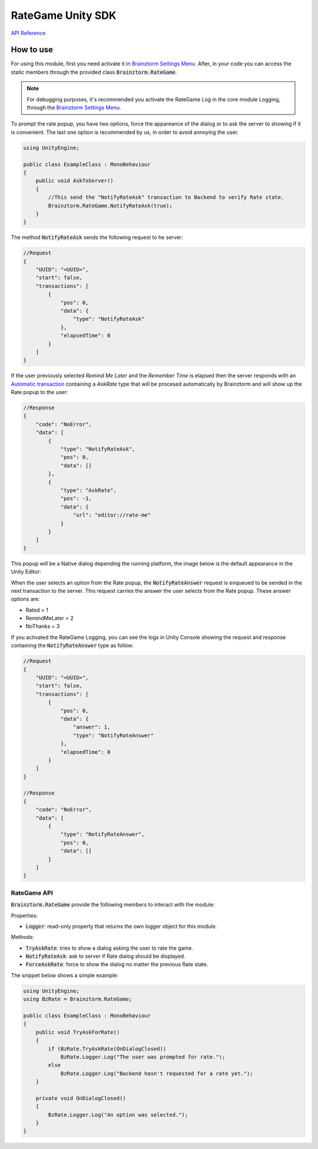 ##################
RateGame Unity SDK
##################

`API Reference`_

**********
How to use
**********
For using this module, first you need activate it in `Brainztorm Settings Menu`_. 
After, in your code you can access the static members through the provided class 
:code:`Brainztorm.RateGame`.

.. note::

    For debugging purposes, it's recommended you activate the RateGame Log in the core 
    module Logging, through the `Brainztorm Settings Menu`_.

To prompt the rate popup, you have two options, force the appareance of the dialog or to ask 
the server to showing if it is convenient. The last one option is recommended by us, in order 
to avoid annoying the user.

.. code-block:: c#

    using UnityEngine;

    public class ExampleClass : MonoBehaviour 
    {
        public void AskToServer()
        {
            //This send the "NotifyRateAsk" transaction to Backend to verify Rate state.
            Brainztorm.RateGame.NotifyRateAsk(true);
        }
    }

The method :code:`NotifyRateAsk` sends the following request to he server:

.. code-block:: javascript

    //Request
    {
        "UUID": "<UUID>",
        "start": false,
        "transactions": [
            {
                "pos": 0,
                "data": {
                    "type": "NotifyRateAsk"
                },
                "elapsedTime": 0
            }
        ]
    }

If the user previously selected *Remind Me Later* and the *Remember Time* is elapsed then 
the server responds with an `Automatic transaction`_ containing a *AskRate* type that 
will be procesed automatically by Brainztorm and will show up the Rate popup to the user:

.. code-block:: javascript

    //Response
    {
        "code": "NoError",
        "data": [
            {
                "type": "NotifyRateAsk",
                "pos": 0,
                "data": []
            },
            {
                "type": "AskRate",
                "pos": -1,
                "data": {
                    "url": "editor://rate-me"
                }
            }
        ]
    }

This popup will be a Native dialog depending the running platform, the image below 
is the default appearance in the Unity Editor:

.. image:: images/rate_popup.png

When the user selects an option from the Rate popup, the :code:`NotifyRateAnswer` request 
is enqueued to be sended in the next transaction to the server. This request carries the 
answer the user selects from the Rate popup. These answer options are:

- Rated = 1
- RemindMeLater = 2
- NoThanks = 3

If you activated the RateGame Logging, you can see the logs in Unity Console showing the 
request and response containing the :code:`NotifyRateAnswer` type as follow:

.. code-block:: javascript

    //Request
    {
        "UUID": "<UUID>",
        "start": false,
        "transactions": [
            {
                "pos": 0,
                "data": {
                    "answer": 1,
                    "type": "NotifyRateAnswer"
                },
                "elapsedTime": 0
            }
        ]
    }

    //Response
    {
        "code": "NoError",
        "data": [
            {
                "type": "NotifyRateAnswer",
                "pos": 0,
                "data": []
            }
        ]
    }


RateGame API
============
:code:`Brainztorm.RateGame` provide the following members to interact with the module:

Properties:

- :code:`Logger`: read-only property that returns the own logger object for this module.

Methods:

- :code:`TryAskRate`: tries to show a dialog asking the user to rate the game.
- :code:`NotifyRateAsk`: ask to server if Rate dialog should be displayed.
- :code:`ForceAskRate`: force to show the dialog no matter the previous Rate state.

The snippet below shows a simple example:

.. code-block:: c#

    using UnityEngine;
    using BzRate = Brainztorm.RateGame;

    public class ExampleClass : MonoBehaviour 
    {
        public void TryAskForRate()
        {
            if (BzRate.TryAskRate(OnDialogClosed))
                BzRate.Logger.Log("The user was prompted for rate.");
            else
                BzRate.Logger.Log("Backend hasn't requested for a rate yet.");
        }

        private void OnDialogClosed()
        {
            BzRate.Logger.Log("An option was selected.");
        }
    }

.. _API Reference: #
.. _Brainztorm Settings Menu: #
.. _Automatic transaction: #